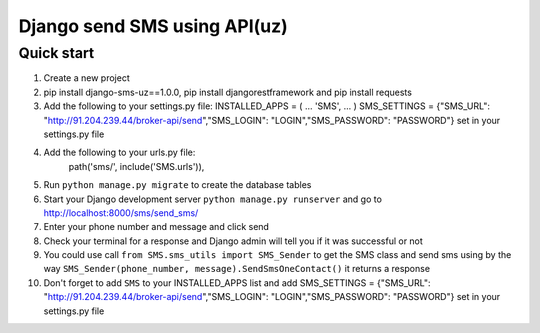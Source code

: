 ===============================
Django send SMS using API(uz)
===============================

Quick start
------------
1. Create a new project
2. pip install django-sms-uz==1.0.0, pip install djangorestframework and pip install requests
3. Add the following to your settings.py file: INSTALLED_APPS = ( ... 'SMS', ... ) SMS_SETTINGS = {"SMS_URL": "http://91.204.239.44/broker-api/send","SMS_LOGIN": "LOGIN","SMS_PASSWORD": "PASSWORD"} set in your settings.py file
4. Add the following to your urls.py file:
    path('sms/', include('SMS.urls')),
5. Run ``python manage.py migrate`` to create the database tables
6. Start your Django development server ``python manage.py runserver`` and go to http://localhost:8000/sms/send_sms/
7. Enter your phone number and message and click send
8. Check your terminal for a response and Django admin will tell you if it was successful or not
9. You could use call ``from SMS.sms_utils import SMS_Sender`` to get the SMS class and send sms using by the way ``SMS_Sender(phone_number, message).SendSmsOneContact()`` it returns a response
10. Don't forget to add ``SMS`` to your INSTALLED_APPS list and add SMS_SETTINGS = {"SMS_URL": "http://91.204.239.44/broker-api/send","SMS_LOGIN": "LOGIN","SMS_PASSWORD": "PASSWORD"} set in your settings.py file
